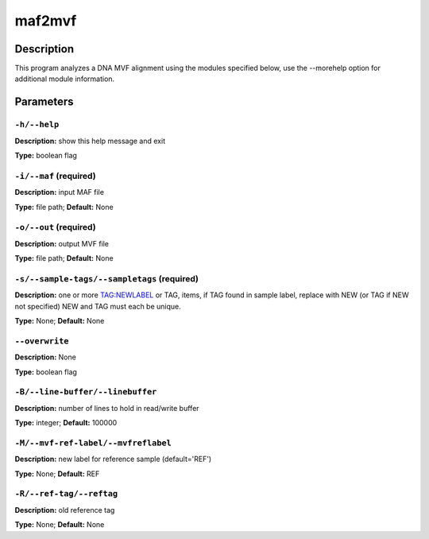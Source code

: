 .. maf2mvf:

maf2mvf
=======

Description
-----------

This program analyzes a DNA MVF alignment using the modules specified below,
use the --morehelp option for additional module information.


Parameters
----------

``-h/--help``
^^^^^^^^^^^^^

**Description:** show this help message and exit

**Type:** boolean flag



``-i/--maf`` (required)
^^^^^^^^^^^^^^^^^^^^^^^

**Description:** input MAF file

**Type:** file path; **Default:** None



``-o/--out`` (required)
^^^^^^^^^^^^^^^^^^^^^^^

**Description:** output MVF file

**Type:** file path; **Default:** None



``-s/--sample-tags/--sampletags`` (required)
^^^^^^^^^^^^^^^^^^^^^^^^^^^^^^^^^^^^^^^^^^^^

**Description:** one or more TAG:NEWLABEL or TAG, items, if TAG found in sample label, replace with NEW (or TAG if NEW not specified) NEW and TAG must each be unique.

**Type:** None; **Default:** None



``--overwrite``
^^^^^^^^^^^^^^^

**Description:** None

**Type:** boolean flag



``-B/--line-buffer/--linebuffer``
^^^^^^^^^^^^^^^^^^^^^^^^^^^^^^^^^

**Description:** number of lines to hold in read/write buffer

**Type:** integer; **Default:** 100000



``-M/--mvf-ref-label/--mvfreflabel``
^^^^^^^^^^^^^^^^^^^^^^^^^^^^^^^^^^^^

**Description:** new label for reference sample (default='REF')

**Type:** None; **Default:** REF



``-R/--ref-tag/--reftag``
^^^^^^^^^^^^^^^^^^^^^^^^^

**Description:** old reference tag

**Type:** None; **Default:** None


